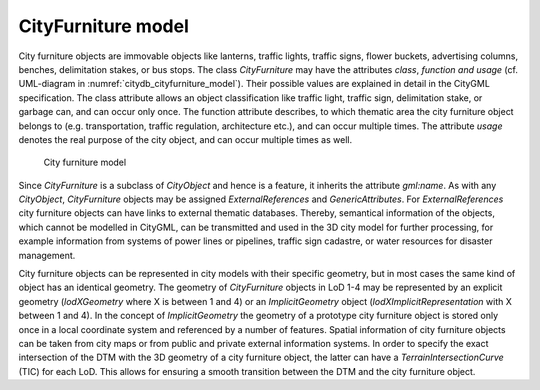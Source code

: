 CityFurniture model
^^^^^^^^^^^^^^^^^^^

City furniture objects are immovable objects like lanterns, traffic
lights, traffic signs, flower buckets, advertising columns, benches,
delimitation stakes, or bus stops. The class *CityFurniture* may have
the attributes *class*, *function and usage* (cf. UML-diagram in :numref:`citydb_cityfurniture_model`).
Their possible values are explained in detail in the CityGML
specification. The class attribute allows an object classification like
traffic light, traffic sign, delimitation stake, or garbage can, and can
occur only once. The function attribute describes, to which thematic
area the city furniture object belongs to (e.g. transportation, traffic
regulation, architecture etc.), and can occur multiple times. The
attribute *usage* denotes the real purpose of the city object, and can
occur multiple times as well.

.. figure:: ../../media/citydb_cityfurniture_model.png
   :name: citydb_cityfurniture_model

   City furniture model

Since *CityFurniture* is a subclass of *CityObject* and hence is a
feature, it inherits the attribute *gml:name*. As with any *CityObject*,
*CityFurniture* objects may be assigned *ExternalReferences* and
*GenericAttributes*. For *ExternalReferences* city furniture objects can
have links to external thematic databases. Thereby, semantical
information of the objects, which cannot be modelled in CityGML, can be
transmitted and used in the 3D city model for further processing, for
example information from systems of power lines or pipelines, traffic
sign cadastre, or water resources for disaster management.

City furniture objects can be represented in city models with their
specific geometry, but in most cases the same kind of object has an
identical geometry. The geometry of *CityFurniture* objects in LoD 1-4
may be represented by an explicit geometry (*lodXGeometry* where X is
between 1 and 4) or an *ImplicitGeometry* object
(*lodXImplicitRepresentation* with X between 1 and 4). In the concept of
*ImplicitGeometry* the geometry of a prototype city furniture object is
stored only once in a local coordinate system and referenced by a number
of features. Spatial information of city furniture objects can be taken
from city maps or from public and private external information systems.
In order to specify the exact intersection of the DTM with the 3D
geometry of a city furniture object, the latter can have a
*TerrainIntersectionCurve* (TIC) for each LoD. This allows for ensuring
a smooth transition between the DTM and the city furniture object.

